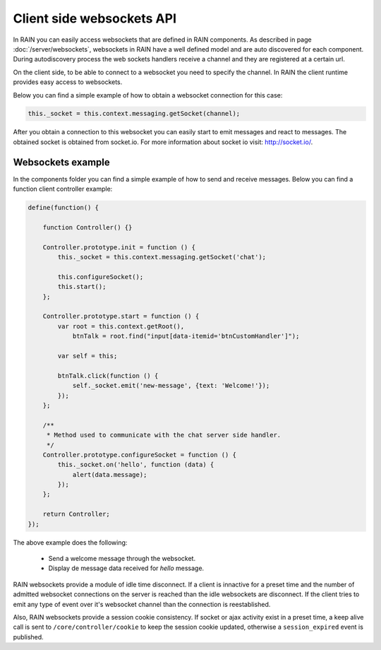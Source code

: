 ==========================
Client side websockets API
==========================

In RAIN you can easily access websockets that are defined in RAIN components. As described
in page :doc:`/server/websockets`, websockets in RAIN have a well defined model and are
auto discovered for each component. During autodiscovery process the web sockets handlers
receive a channel and they are registered at a certain url.

On the client side, to be able to connect to a websocket you need to specify the channel. In
RAIN the client runtime provides easy access to websockets.

Below you can find a simple example of how to obtain a websocket connection for this case:

.. code-block:: javascript

   this._socket = this.context.messaging.getSocket(channel);

After you obtain a connection to this websocket you can easily start to emit messages and
react to messages. The obtained socket is obtained from socket.io. For more information
about socket io visit: http://socket.io/.

------------------
Websockets example
------------------

In the components folder you can find a simple example of how to send and receive messages.
Below you can find a function client controller example:

.. code-block:: javascript

    define(function() {

        function Controller() {}

        Controller.prototype.init = function () {
            this._socket = this.context.messaging.getSocket('chat');

            this.configureSocket();
            this.start();
        };

        Controller.prototype.start = function () {
            var root = this.context.getRoot(),
                btnTalk = root.find("input[data-itemid='btnCustomHandler']");

            var self = this;

            btnTalk.click(function () {
                self._socket.emit('new-message', {text: 'Welcome!'});
            });
        };

        /**
         * Method used to communicate with the chat server side handler.
         */
        Controller.prototype.configureSocket = function () {
            this._socket.on('hello', function (data) {
                alert(data.message);
            });
        };

        return Controller;
    });

The above example does the following:

   + Send a welcome message through the websocket.
   + Display de message data received for *hello* message.

RAIN websockets provide a module of idle time disconnect. If a client is innactive for a preset time
and the number of admitted websocket connections on the server is reached than the idle websockets
are disconnect. If the client tries to emit any type of event over it's websocket channel than
the connection is reestablished.

Also, RAIN websockets provide a session cookie consistency. If socket or ajax activity exist in a preset time, a keep alive call is sent to ``/core/controller/cookie`` to keep the session cookie updated, otherwise a ``session_expired`` event is published.
